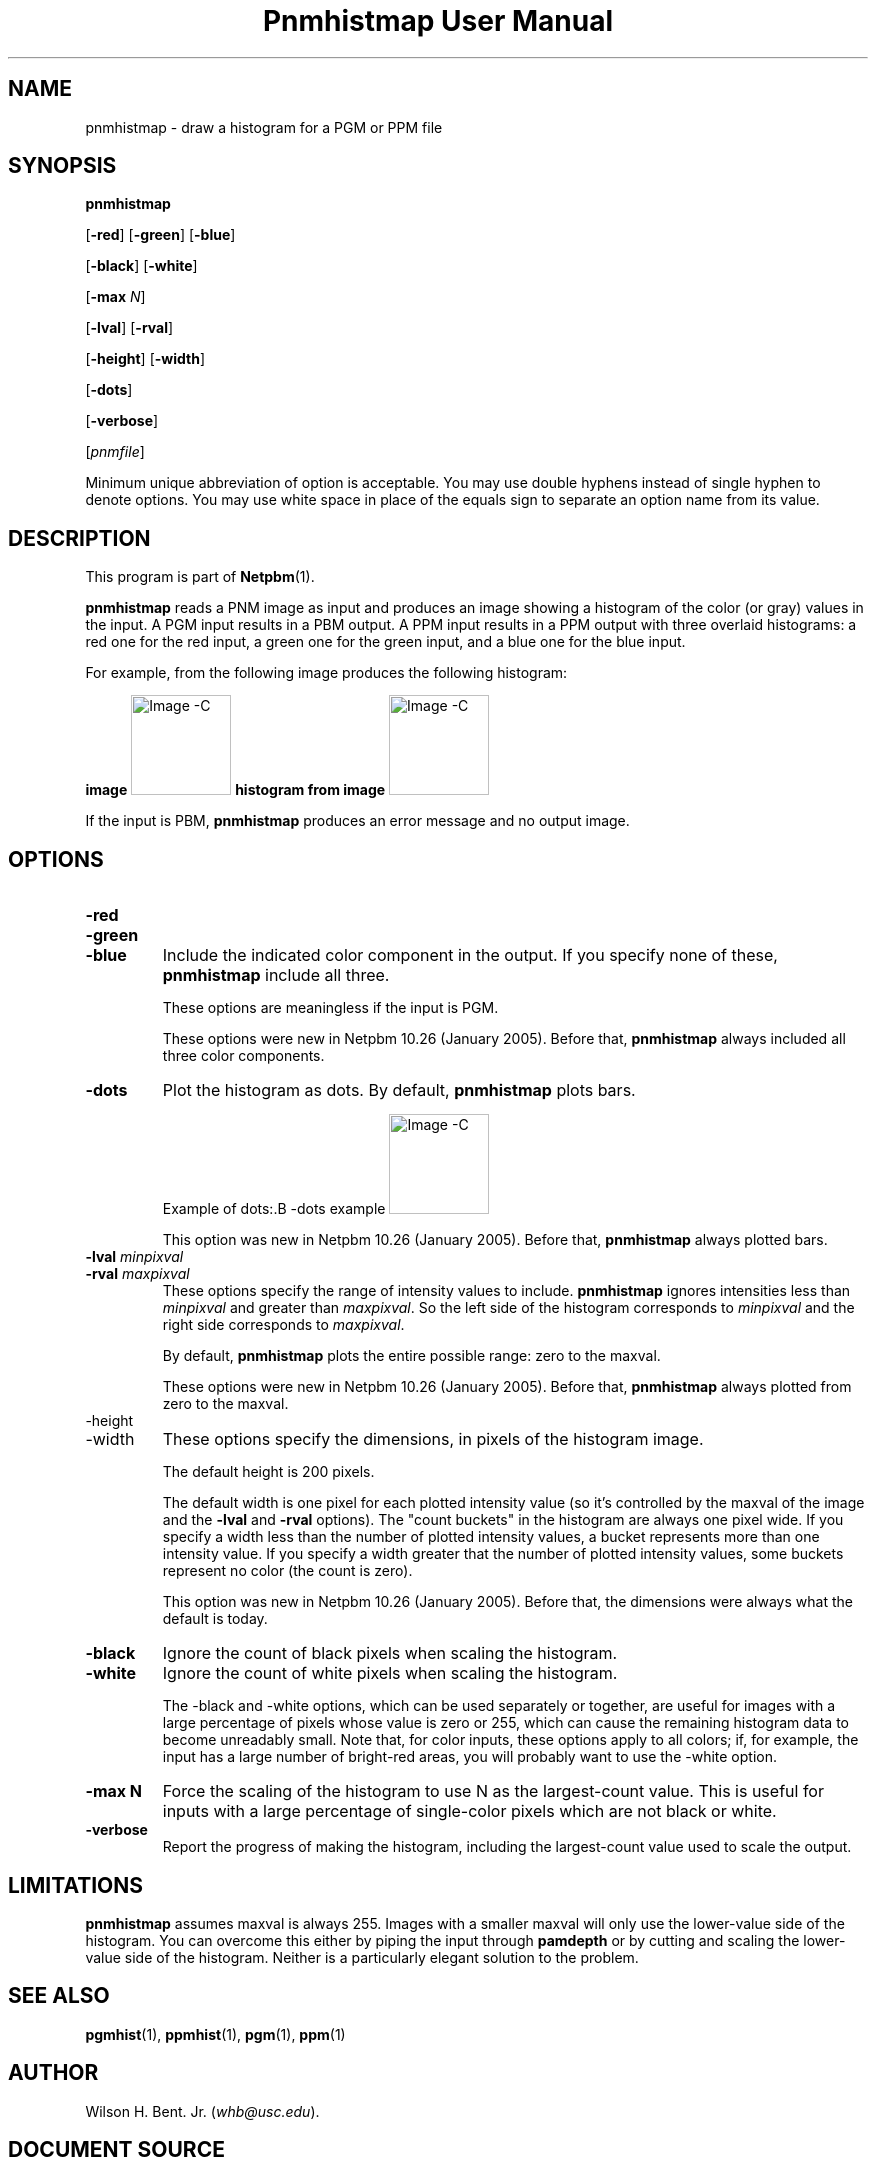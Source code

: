 \
.\" This man page was generated by the Netpbm tool 'makeman' from HTML source.
.\" Do not hand-hack it!  If you have bug fixes or improvements, please find
.\" the corresponding HTML page on the Netpbm website, generate a patch
.\" against that, and send it to the Netpbm maintainer.
.TH "Pnmhistmap User Manual" 0 "13 July 2009" "netpbm documentation"

.SH NAME

pnmhistmap - draw a histogram for a PGM or PPM file

.UN synopsis
.SH SYNOPSIS

\fBpnmhistmap\fP

[\fB-red\fP] [\fB-green\fP] [\fB-blue\fP]

[\fB-black\fP] [\fB-white\fP]

[\fB-max\fP \fIN\fP]

[\fB-lval\fP] [\fB-rval\fP]

[\fB-height\fP] [\fB-width\fP]

[\fB-dots\fP]

[\fB-verbose\fP]

[\fIpnmfile\fP]
.PP
Minimum unique abbreviation of option is acceptable.  You may use
double hyphens instead of single hyphen to denote options.  You may use
white space in place of the equals sign to separate an option name
from its value.

.UN description
.SH DESCRIPTION
.PP
This program is part of
.BR "Netpbm" (1)\c
\&.
.PP
\fBpnmhistmap\fP reads a PNM image as input and produces an image
showing a histogram of the color (or gray) values in the input.  A PGM
input results in a PBM output.  A PPM input results in a PPM output
with three overlaid histograms: a red one for the red input, a green
one for the green input, and a blue one for the blue input.
.PP
For example, from the following image produces the following histogram:
.PP
.B image
.IMG -C testimg.png
.B histogram from image
.IMG -C testimg_histbar.png
.PP
If the input is PBM, \fBpnmhistmap\fP produces an error message
and no output image.

.UN options
.SH OPTIONS



.TP
\fB-red\fP
.TP
\fB-green\fP
.TP
\fB-blue\fP
Include the indicated color component in the output.  If you
specify none of these, \fBpnmhistmap\fP include all three.
.sp
These options are meaningless if the input is PGM.
.sp
These options were new in Netpbm 10.26 (January 2005).  Before
that, \fBpnmhistmap\fP always included all three color components.

.TP
\fB-dots\fP
Plot the histogram as dots.  By default, \fBpnmhistmap\fP plots
bars.
.sp
Example of dots:.B -dots example
.IMG -C testimg_histdot.png
.sp
This option was new in Netpbm 10.26 (January 2005).  Before that,
\fBpnmhistmap\fP always plotted bars.

.TP
\fB-lval\fP \fIminpixval\fP
.TP
\fB-rval\fP \fImaxpixval\fP
These options specify the range of intensity values to include.
\fBpnmhistmap\fP ignores intensities less than \fIminpixval\fP and
greater than \fImaxpixval\fP.  So the left side of the histogram
corresponds to \fIminpixval\fP and the right side corresponds to
\fImaxpixval\fP.
.sp
By default, \fBpnmhistmap\fP plots the entire possible range: zero
to the maxval.
.sp
These options were new in Netpbm 10.26 (January 2005).  Before that,
\fBpnmhistmap\fP always plotted from zero to the maxval.

.TP
-height
.TP
-width
These options specify the dimensions, in pixels of the histogram image.
.sp
The default height is 200 pixels.
.sp
The default width is one pixel for each plotted intensity value (so it's 
controlled by the maxval of the image and the \fB-lval\fP and \fB-rval\fP
options).  The "count buckets" in the histogram are always
one pixel wide.  If you specify a width less than the number of plotted
intensity values, a bucket represents more than one intensity value.
If you specify a width greater that the number of plotted intensity values,
some buckets represent no color (the count is zero).
.sp
This option was new in Netpbm 10.26 (January 2005).  Before that,
the dimensions were always what the default is today.

.TP
\fB-black \fP
Ignore the count of black pixels when scaling the histogram.

.TP
\fB-white\fP
Ignore the count of white pixels when scaling the histogram.
.sp
The -black and -white options, which can be used separately or
together, are useful for images with a large percentage of pixels
whose value is zero or 255, which can cause the remaining histogram
data to become unreadably small.  Note that, for color inputs, these
options apply to all colors; if, for example, the input has a large
number of bright-red areas, you will probably want to use the -white
option.

.TP
\fB-max N\fP
Force the scaling of the histogram to use N as the largest-count value.
This is useful for inputs with a large percentage of single-color pixels
which are not black or white.

.TP
\fB-verbose\fP
Report the progress of making the histogram, including the largest-count
value used to scale the output.




.UN limitations
.SH LIMITATIONS
.PP
\fBpnmhistmap\fP assumes maxval is always 255.  Images with a
smaller maxval will only use the lower-value side of the histogram.
You can overcome this either by piping the input through
\fBpamdepth\fP or by cutting and scaling the lower-value side of the
histogram.  Neither is a particularly elegant solution to the problem.

.UN seealso
.SH SEE ALSO
.BR "pgmhist" (1)\c
\&,
.BR "ppmhist" (1)\c
\&,
.BR "pgm" (1)\c
\&,
.BR "ppm" (1)\c
\&

.UN author
.SH AUTHOR
.PP
Wilson H. Bent. Jr. (\fIwhb@usc.edu\fP).
.SH DOCUMENT SOURCE
This manual page was generated by the Netpbm tool 'makeman' from HTML
source.  The master documentation is at
.IP
.B http://netpbm.sourceforge.net/doc/pnmhistmap.html
.PP